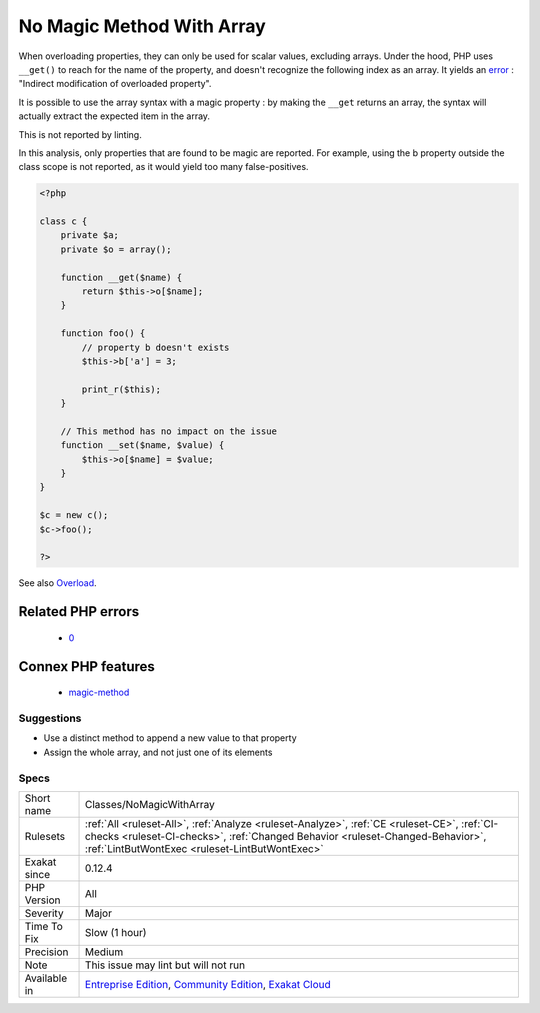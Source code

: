 .. _classes-nomagicwitharray:

.. _no-magic-method-with-array:

No Magic Method With Array
++++++++++++++++++++++++++

.. meta\:\:
	:description:
		No Magic Method With Array: Magic method ``__set()`` doesn't work for array syntax.
	:twitter:card: summary_large_image
	:twitter:site: @exakat
	:twitter:title: No Magic Method With Array
	:twitter:description: No Magic Method With Array: Magic method ``__set()`` doesn't work for array syntax
	:twitter:creator: @exakat
	:twitter:image:src: https://www.exakat.io/wp-content/uploads/2020/06/logo-exakat.png
	:og:image: https://www.exakat.io/wp-content/uploads/2020/06/logo-exakat.png
	:og:title: No Magic Method With Array
	:og:type: article
	:og:description: Magic method ``__set()`` doesn't work for array syntax
	:og:url: https://php-tips.readthedocs.io/en/latest/tips/Classes/NoMagicWithArray.html
	:og:locale: en
  Magic method ``__set()`` doesn't work for array syntax. 

When overloading properties, they can only be used for scalar values, excluding arrays. Under the hood, PHP uses ``__get()`` to reach for the name of the property, and doesn't recognize the following index as an array. It yields an `error <https://www.php.net/error>`_ : "Indirect modification of overloaded property".



It is possible to use the array syntax with a magic property : by making the ``__get`` returns an array, the syntax will actually extract the expected item in the array.

This is not reported by linting.

In this analysis, only properties that are found to be magic are reported. For example, using the b property outside the class scope is not reported, as it would yield too many false-positives.

.. code-block:: php
   
   <?php
   
   class c {
       private $a;
       private $o = array();
   
       function __get($name) {
           return $this->o[$name];
       }
       
       function foo() {
           // property b doesn't exists
           $this->b['a'] = 3;
           
           print_r($this);
       }
   
       // This method has no impact on the issue
       function __set($name, $value) {
           $this->o[$name] = $value;
       }
   }
   
   $c = new c();
   $c->foo();
   
   ?>

See also `Overload <https://www.php.net/manual/en/language.oop5.overloading.php#object.get>`_.

Related PHP errors 
-------------------

  + `0 <https://php-errors.readthedocs.io/en/latest/messages/Indirect+modification+of+overloaded+property+c%3A%3A%24b+has+no+effect.html>`_



Connex PHP features
-------------------

  + `magic-method <https://php-dictionary.readthedocs.io/en/latest/dictionary/magic-method.ini.html>`_


Suggestions
___________

* Use a distinct method to append a new value to that property
* Assign the whole array, and not just one of its elements




Specs
_____

+--------------+--------------------------------------------------------------------------------------------------------------------------------------------------------------------------------------------------------------------------------+
| Short name   | Classes/NoMagicWithArray                                                                                                                                                                                                       |
+--------------+--------------------------------------------------------------------------------------------------------------------------------------------------------------------------------------------------------------------------------+
| Rulesets     | :ref:`All <ruleset-All>`, :ref:`Analyze <ruleset-Analyze>`, :ref:`CE <ruleset-CE>`, :ref:`CI-checks <ruleset-CI-checks>`, :ref:`Changed Behavior <ruleset-Changed-Behavior>`, :ref:`LintButWontExec <ruleset-LintButWontExec>` |
+--------------+--------------------------------------------------------------------------------------------------------------------------------------------------------------------------------------------------------------------------------+
| Exakat since | 0.12.4                                                                                                                                                                                                                         |
+--------------+--------------------------------------------------------------------------------------------------------------------------------------------------------------------------------------------------------------------------------+
| PHP Version  | All                                                                                                                                                                                                                            |
+--------------+--------------------------------------------------------------------------------------------------------------------------------------------------------------------------------------------------------------------------------+
| Severity     | Major                                                                                                                                                                                                                          |
+--------------+--------------------------------------------------------------------------------------------------------------------------------------------------------------------------------------------------------------------------------+
| Time To Fix  | Slow (1 hour)                                                                                                                                                                                                                  |
+--------------+--------------------------------------------------------------------------------------------------------------------------------------------------------------------------------------------------------------------------------+
| Precision    | Medium                                                                                                                                                                                                                         |
+--------------+--------------------------------------------------------------------------------------------------------------------------------------------------------------------------------------------------------------------------------+
| Note         | This issue may lint but will not run                                                                                                                                                                                           |
+--------------+--------------------------------------------------------------------------------------------------------------------------------------------------------------------------------------------------------------------------------+
| Available in | `Entreprise Edition <https://www.exakat.io/entreprise-edition>`_, `Community Edition <https://www.exakat.io/community-edition>`_, `Exakat Cloud <https://www.exakat.io/exakat-cloud/>`_                                        |
+--------------+--------------------------------------------------------------------------------------------------------------------------------------------------------------------------------------------------------------------------------+


